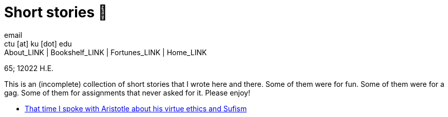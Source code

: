 = Short stories 🍲
email <ctu [at] ku [dot] edu>
About_LINK | Bookshelf_LINK | Fortunes_LINK | Home_LINK
:toc: preamble
:toclevels: 4
:toc-title: Table of Adventures ⛵
:nofooter:
:experimental:
:!figure-caption:

65; 12022 H.E.

This is an (incomplete) collection of short stories that I wrote here
and there. Some of them were for fun. Some of them were for a gag. Some
of them for assignments that never asked for it. Please enjoy!

* link:./aristotle[That time I spoke with Aristotle about his virtue
ethics and Sufism]
